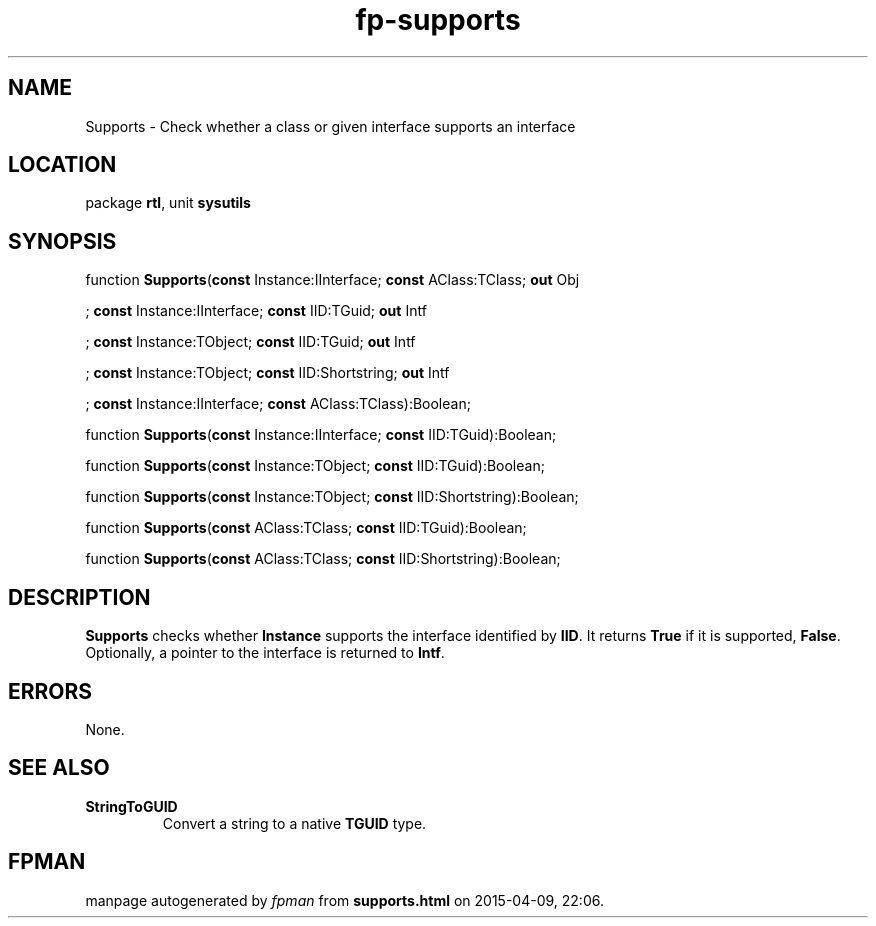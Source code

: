 .\" file autogenerated by fpman
.TH "fp-supports" 3 "2014-03-14" "fpman" "Free Pascal Programmer's Manual"
.SH NAME
Supports - Check whether a class or given interface supports an interface
.SH LOCATION
package \fBrtl\fR, unit \fBsysutils\fR
.SH SYNOPSIS
function \fBSupports\fR(\fBconst\fR Instance:IInterface; \fBconst\fR AClass:TClass; \fBout\fR Obj


; \fBconst\fR Instance:IInterface; \fBconst\fR IID:TGuid; \fBout\fR Intf


; \fBconst\fR Instance:TObject; \fBconst\fR IID:TGuid; \fBout\fR Intf


; \fBconst\fR Instance:TObject; \fBconst\fR IID:Shortstring; \fBout\fR Intf


; \fBconst\fR Instance:IInterface; \fBconst\fR AClass:TClass):Boolean;

function \fBSupports\fR(\fBconst\fR Instance:IInterface; \fBconst\fR IID:TGuid):Boolean;

function \fBSupports\fR(\fBconst\fR Instance:TObject; \fBconst\fR IID:TGuid):Boolean;

function \fBSupports\fR(\fBconst\fR Instance:TObject; \fBconst\fR IID:Shortstring):Boolean;

function \fBSupports\fR(\fBconst\fR AClass:TClass; \fBconst\fR IID:TGuid):Boolean;

function \fBSupports\fR(\fBconst\fR AClass:TClass; \fBconst\fR IID:Shortstring):Boolean;
.SH DESCRIPTION
\fBSupports\fR checks whether \fBInstance\fR supports the interface identified by \fBIID\fR. It returns \fBTrue\fR if it is supported, \fBFalse\fR. Optionally, a pointer to the interface is returned to \fBIntf\fR.


.SH ERRORS
None.


.SH SEE ALSO
.TP
.B StringToGUID
Convert a string to a native \fBTGUID\fR type.

.SH FPMAN
manpage autogenerated by \fIfpman\fR from \fBsupports.html\fR on 2015-04-09, 22:06.

